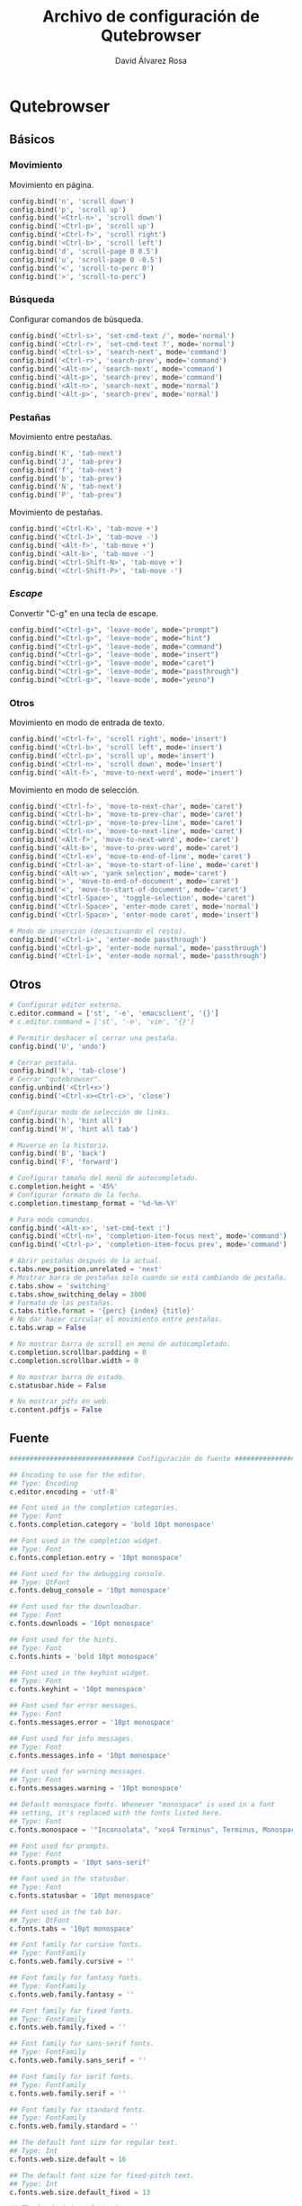#+TITLE: Archivo de configuración de Qutebrowser
#+AUTHOR: David Álvarez Rosa

* Qutebrowser
:PROPERTIES:
:HEADER-ARGS+: :tangle yes
:END:

** Básicos
*** Movimiento
Movimiento en página.
#+BEGIN_SRC python
  config.bind('n', 'scroll down')
  config.bind('p', 'scroll up')
  config.bind('<Ctrl-n>', 'scroll down')
  config.bind('<Ctrl-p>', 'scroll up')
  config.bind('<Ctrl-f>', 'scroll right')
  config.bind('<Ctrl-b>', 'scroll left')
  config.bind('d', 'scroll-page 0 0.5')
  config.bind('u', 'scroll-page 0 -0.5')
  config.bind('<', 'scroll-to-perc 0')
  config.bind('>', 'scroll-to-perc')
#+END_SRC

*** Búsqueda
Configurar comandos de búsqueda.
#+BEGIN_SRC python
  config.bind('<Ctrl-s>', 'set-cmd-text /', mode='normal')
  config.bind('<Ctrl-r>', 'set-cmd-text ?', mode='normal')
  config.bind('<Ctrl-s>', 'search-next', mode='command')
  config.bind('<Ctrl-r>', 'search-prev', mode='command')
  config.bind('<Alt-n>', 'search-next', mode='command')
  config.bind('<Alt-p>', 'search-prev', mode='command')
  config.bind('<Alt-n>', 'search-next', mode='normal')
  config.bind('<Alt-p>', 'search-prev', mode='normal')
#+END_SRC


*** Pestañas
Movimiento entre pestañas.
#+BEGIN_SRC python
  config.bind('K', 'tab-next')
  config.bind('J', 'tab-prev')
  config.bind('f', 'tab-next')
  config.bind('b', 'tab-prev')
  config.bind('N', 'tab-next')
  config.bind('P', 'tab-prev')
#+END_SRC

Movimiento de pestañas.
#+BEGIN_SRC python
  config.bind('<Ctrl-K>', 'tab-move +')
  config.bind('<Ctrl-J>', 'tab-move -')
  config.bind('<Alt-f>', 'tab-move +')
  config.bind('<Alt-b>', 'tab-move -')
  config.bind('<Ctrl-Shift-N>', 'tab-move +')
  config.bind('<Ctrl-Shift-P>', 'tab-move -')
#+END_SRC


*** /Escape/
Convertir "C-g" en una tecla de escape.
#+BEGIN_SRC python
  config.bind("<Ctrl-g>", 'leave-mode', mode="prompt")
  config.bind("<Ctrl-g>", 'leave-mode', mode="hint")
  config.bind("<Ctrl-g>", 'leave-mode', mode="command")
  config.bind("<Ctrl-g>", 'leave-mode', mode="insert")
  config.bind("<Ctrl-g>", 'leave-mode', mode="caret")
  config.bind("<Ctrl-g>", 'leave-mode', mode="passthrough")
  config.bind("<Ctrl-g>", 'leave-mode', mode="yesno")
#+END_SRC


*** Otros
Movimiento en modo de entrada de texto.
#+BEGIN_SRC python
  config.bind('<Ctrl-f>', 'scroll right', mode='insert')
  config.bind('<Ctrl-b>', 'scroll left', mode='insert')
  config.bind('<Ctrl-p>', 'scroll up', mode='insert')
  config.bind('<Ctrl-n>', 'scroll down', mode='insert')
  config.bind('<Alt-f>', 'move-to-next-word', mode='insert')
#+END_SRC

Movimiento en modo de selección.
#+BEGIN_SRC python
  config.bind('<Ctrl-f>', 'move-to-next-char', mode='caret')
  config.bind('<Ctrl-b>', 'move-to-prev-char', mode='caret')
  config.bind('<Ctrl-p>', 'move-to-prev-line', mode='caret')
  config.bind('<Ctrl-n>', 'move-to-next-line', mode='caret')
  config.bind('<Alt-f>', 'move-to-next-word', mode='caret')
  config.bind('<Alt-b>', 'move-to-prev-word', mode='caret')
  config.bind('<Ctrl-e>', 'move-to-end-of-line', mode='caret')
  config.bind('<Ctrl-a>', 'move-to-start-of-line', mode='caret')
  config.bind('<Alt-w>', 'yank selection', mode='caret')
  config.bind('>', 'move-to-end-of-document', mode='caret')
  config.bind('<', 'move-to-start-of-document', mode='caret')
  config.bind('<Ctrl-Space>', 'toggle-selection', mode='caret')
  config.bind('<Ctrl-Space>', 'enter-mode caret', mode='normal')
  config.bind('<Ctrl-Space>', 'enter-mode caret', mode='insert')

  # Modo de inserción (desactivando el resto).
  config.bind('<Ctrl-i>', 'enter-mode passthrough')
  config.bind('<Ctrl-g>', 'enter-mode normal', mode='passthrough')
  config.bind('<Ctrl-i>', 'enter-mode normal', mode='passthrough')
#+END_SRC

** Otros
#+BEGIN_SRC python
  # Configurar editor externo.
  c.editor.command = ['st', '-e', 'emacsclient', '{}']
  # c.editor.command = ['st', '-e', 'vim', '{}']

  # Permitir deshacer el cerrar una pestaña.
  config.bind('U', 'undo')

  # Cerrar pestaña.
  config.bind('k', 'tab-close')
  # Cerrar "qutebrowser".
  config.unbind('<Ctrl+x>')
  config.bind('<Ctrl-x><Ctrl-c>', 'close')

  # Configurar modo de selección de links.
  config.bind('h', 'hint all')
  config.bind('H', 'hint all tab')

  # Moverse en la historia.
  config.bind('B', 'back')
  config.bind('F', 'forward')

  # Configurar tamaño del menú de autocompletado.
  c.completion.height = '45%'
  # Configurar formato de la fecha.
  c.completion.timestamp_format = '%d-%m-%Y'

  # Para modo comandos.
  config.bind('<Alt-x>', 'set-cmd-text :')
  config.bind('<Ctrl-n>', 'completion-item-focus next', mode='command')
  config.bind('<Ctrl-p>', 'completion-item-focus prev', mode='command')

  # Abrir pestañas después de la actual.
  c.tabs.new_position.unrelated = 'next'
  # Mostrar barra de pestañas solo cuando se está cambiando de pestaña.
  c.tabs.show = 'switching'
  c.tabs.show_switching_delay = 3000
  # Formato de las pestañas.
  c.tabs.title.format = '{perc} {index} {title}'
  # No dar hacer circular el movimiento entre pestañas.
  c.tabs.wrap = False

  # No mostrar barra de scroll en menú de autocompletado.
  c.completion.scrollbar.padding = 0
  c.completion.scrollbar.width = 0

  # No mostrar barra de estado.
  c.statusbar.hide = False

  # No mostrar pdfs en web.
  c.content.pdfjs = False
#+END_SRC


** Fuente
#+BEGIN_SRC python
  ############################### Configuración de fuente #################################

  ## Encoding to use for the editor.
  ## Type: Encoding
  c.editor.encoding = 'utf-8'

  ## Font used in the completion categories.
  ## Type: Font
  c.fonts.completion.category = 'bold 10pt monospace'

  ## Font used in the completion widget.
  ## Type: Font
  c.fonts.completion.entry = '10pt monospace'

  ## Font used for the debugging console.
  ## Type: QtFont
  c.fonts.debug_console = '10pt monospace'

  ## Font used for the downloadbar.
  ## Type: Font
  c.fonts.downloads = '10pt monospace'

  ## Font used for the hints.
  ## Type: Font
  c.fonts.hints = 'bold 10pt monospace'

  ## Font used in the keyhint widget.
  ## Type: Font
  c.fonts.keyhint = '10pt monospace'

  ## Font used for error messages.
  ## Type: Font
  c.fonts.messages.error = '10pt monospace'

  ## Font used for info messages.
  ## Type: Font
  c.fonts.messages.info = '10pt monospace'

  ## Font used for warning messages.
  ## Type: Font
  c.fonts.messages.warning = '10pt monospace'

  ## Default monospace fonts. Whenever "monospace" is used in a font
  ## setting, it's replaced with the fonts listed here.
  ## Type: Font
  c.fonts.monospace = '"Inconsolata", "xos4 Terminus", Terminus, Monospace, "DejaVu Sans Mono", Monaco, "Bitstream Vera Sans Mono", "Andale Mono", "Courier New", Courier, "Liberation Mono", monospace, Fixed, Consolas, Terminal'

  ## Font used for prompts.
  ## Type: Font
  c.fonts.prompts = '10pt sans-serif'

  ## Font used in the statusbar.
  ## Type: Font
  c.fonts.statusbar = '10pt monospace'

  ## Font used in the tab bar.
  ## Type: QtFont
  c.fonts.tabs = '10pt monospace'

  ## Font family for cursive fonts.
  ## Type: FontFamily
  c.fonts.web.family.cursive = ''

  ## Font family for fantasy fonts.
  ## Type: FontFamily
  c.fonts.web.family.fantasy = ''

  ## Font family for fixed fonts.
  ## Type: FontFamily
  c.fonts.web.family.fixed = ''

  ## Font family for sans-serif fonts.
  ## Type: FontFamily
  c.fonts.web.family.sans_serif = ''

  ## Font family for serif fonts.
  ## Type: FontFamily
  c.fonts.web.family.serif = ''

  ## Font family for standard fonts.
  ## Type: FontFamily
  c.fonts.web.family.standard = ''

  ## The default font size for regular text.
  ## Type: Int
  c.fonts.web.size.default = 16

  ## The default font size for fixed-pitch text.
  ## Type: Int
  c.fonts.web.size.default_fixed = 13

  ## The hard minimum font size.
  ## Type: Int
  c.fonts.web.size.minimum = 0

  ## The minimum logical font size that is applied when zooming out.
  ## Type: Int
  c.fonts.web.size.minimum_logical = 6

#+END_SRC


** Colores
#+BEGIN_SRC python
  ############################### Configuración de colores #################################

  # base16-qutebrowser (https://github.com/theova/base16-qutebrowser)
  # Base16 qutebrowser template by theova
  # Default Dark scheme by Chris Kempson (http://chriskempson.com)

  base00 = "#181818"
  base01 = "#282828"
  base02 = "#383838"
  base03 = "#585858"
  base04 = "#b8b8b8"
  base05 = "#d8d8d8"
  base06 = "#e8e8e8"
  base07 = "#f8f8f8"
  base08 = "#ab4642"
  base09 = "#dc9656"
  base0A = "#f7ca88"
  base0B = "#a1b56c"
  base0C = "#86c1b9"
  base0D = "#7cafc2"
  base0E = "#ba8baf"
  base0F = "#a16946"

  # set qutebrowser colors

  # Text color of the completion widget. May be a single color to use for
  # all columns or a list of three colors, one for each column.
  c.colors.completion.fg = base05

  # Background color of the completion widget for odd rows.
  c.colors.completion.odd.bg = base03

  # Background color of the completion widget for even rows.
  c.colors.completion.even.bg = base00

  # Foreground color of completion widget category headers.
  c.colors.completion.category.fg = base0A

  # Background color of the completion widget category headers.
  c.colors.completion.category.bg = base00

  # Top border color of the completion widget category headers.
  c.colors.completion.category.border.top = base00

  # Bottom border color of the completion widget category headers.
  c.colors.completion.category.border.bottom = base00

  # Foreground color of the selected completion item.
  c.colors.completion.item.selected.fg = base01

  # Background color of the selected completion item.
  c.colors.completion.item.selected.bg = base0A

  # Top border color of the completion widget category headers.
  c.colors.completion.item.selected.border.top = base0A

  # Bottom border color of the selected completion item.
  c.colors.completion.item.selected.border.bottom = base0A

  # Foreground color of the matched text in the completion.
  c.colors.completion.match.fg = base0B

  # Color of the scrollbar handle in the completion view.
  c.colors.completion.scrollbar.fg = base05

  # Color of the scrollbar in the completion view.
  c.colors.completion.scrollbar.bg = base00

  # Background color for the download bar.
  c.colors.downloads.bar.bg = base00

  # Color gradient start for download text.
  c.colors.downloads.start.fg = base00

  # Color gradient start for download backgrounds.
  c.colors.downloads.start.bg = base0D

  # Color gradient end for download text.
  c.colors.downloads.stop.fg = base00

  # Color gradient stop for download backgrounds.
  c.colors.downloads.stop.bg = base0C

  # Foreground color for downloads with errors.
  c.colors.downloads.error.fg = base08

  # Font color for hints.
  c.colors.hints.fg = base00

  # Background color for hints. Note that you can use a `rgba(...)` value
  # for transparency.
  c.colors.hints.bg = base0A

  # Font color for the matched part of hints.
  c.colors.hints.match.fg = base05

  # Text color for the keyhint widget.
  c.colors.keyhint.fg = base05

  # Highlight color for keys to complete the current keychain.
  c.colors.keyhint.suffix.fg = base05

  # Background color of the keyhint widget.
  c.colors.keyhint.bg = base00

  # Foreground color of an error message.
  c.colors.messages.error.fg = base00

  # Background color of an error message.
  c.colors.messages.error.bg = base08

  # Border color of an error message.
  c.colors.messages.error.border = base08

  # Foreground color of a warning message.
  c.colors.messages.warning.fg = base00

  # Background color of a warning message.
  c.colors.messages.warning.bg = base0E

  # Border color of a warning message.
  c.colors.messages.warning.border = base0E

  # Foreground color of an info message.
  c.colors.messages.info.fg = base05

  # Background color of an info message.
  c.colors.messages.info.bg = base00

  # Border color of an info message.
  c.colors.messages.info.border = base00

  # Foreground color for prompts.
  c.colors.prompts.fg = base05

  # Border used around UI elements in prompts.
  c.colors.prompts.border = base00

  # Background color for prompts.
  c.colors.prompts.bg = base00

  # Background color for the selected item in filename prompts.
  c.colors.prompts.selected.bg = base0A

  # Foreground color of the statusbar.
  c.colors.statusbar.normal.fg = base0B

  # Background color of the statusbar.
  c.colors.statusbar.normal.bg = base00

  # Foreground color of the statusbar in insert mode.
  c.colors.statusbar.insert.fg = base00

  # Background color of the statusbar in insert mode.
  c.colors.statusbar.insert.bg = base0D

  # Foreground color of the statusbar in passthrough mode.
  c.colors.statusbar.passthrough.fg = base00

  # Background color of the statusbar in passthrough mode.
  c.colors.statusbar.passthrough.bg = base0C

  # Foreground color of the statusbar in private browsing mode.
  c.colors.statusbar.private.fg = base00

  # Background color of the statusbar in private browsing mode.
  c.colors.statusbar.private.bg = base03

  # Foreground color of the statusbar in command mode.
  c.colors.statusbar.command.fg = base05

  # Background color of the statusbar in command mode.
  c.colors.statusbar.command.bg = base00

  # Foreground color of the statusbar in private browsing + command mode.
  c.colors.statusbar.command.private.fg = base05

  # Background color of the statusbar in private browsing + command mode.
  c.colors.statusbar.command.private.bg = base00

  # Foreground color of the statusbar in caret mode.
  c.colors.statusbar.caret.fg = base00

  # Background color of the statusbar in caret mode.
  c.colors.statusbar.caret.bg = base0E

  # Foreground color of the statusbar in caret mode with a selection.
  c.colors.statusbar.caret.selection.fg = base00

  # Background color of the statusbar in caret mode with a selection.
  c.colors.statusbar.caret.selection.bg = base0D

  # Background color of the progress bar.
  c.colors.statusbar.progress.bg = base0D

  # Default foreground color of the URL in the statusbar.
  c.colors.statusbar.url.fg = base05

  # Foreground color of the URL in the statusbar on error.
  c.colors.statusbar.url.error.fg = base08

  # Foreground color of the URL in the statusbar for hovered links.
  c.colors.statusbar.url.hover.fg = base05

  # Foreground color of the URL in the statusbar on successful load
  # (http).
  c.colors.statusbar.url.success.http.fg = base0C

  # Foreground color of the URL in the statusbar on successful load
  # (https).
  c.colors.statusbar.url.success.https.fg = base0B

  # Foreground color of the URL in the statusbar when there's a warning.
  c.colors.statusbar.url.warn.fg = base0E

  # Background color of the tab bar.
  c.colors.tabs.bar.bg = base00

  # Color gradient start for the tab indicator.
  c.colors.tabs.indicator.start = base0D

  # Color gradient end for the tab indicator.
  c.colors.tabs.indicator.stop = base0C

  # Color for the tab indicator on errors.
  c.colors.tabs.indicator.error = base08

  # Foreground color of unselected odd tabs.
  c.colors.tabs.odd.fg = base05

  # Background color of unselected odd tabs.
  c.colors.tabs.odd.bg = base03

  # Foreground color of unselected even tabs.
  c.colors.tabs.even.fg = base05

  # Background color of unselected even tabs.
  c.colors.tabs.even.bg = base00

  # Foreground color of selected odd tabs.
  c.colors.tabs.selected.odd.fg = base00

  # Background color of selected odd tabs.
  c.colors.tabs.selected.odd.bg = base05

  # Foreground color of selected even tabs.
  c.colors.tabs.selected.even.fg = base00

  # Background color of selected even tabs.
  c.colors.tabs.selected.even.bg = base05

  # Background color for webpages if unset (or empty to use the theme's
  # color).
  # c.colors.webpage.bg = base00


  # Añadir los atajos.
  config.unbind('D')
  config.source('shortcuts.py')
#+END_SRC


** Atajos extra (de un github)
Faltaría configurarlo todo.....

#+BEGIN_SRC python


  # Configuración muy interesante de comandos que está en https://github.com/dustinlacewell/dotfiles/blob/c9eead887206652481d97e7623d2a5fe98916d1e/modules/home/linux/workstation/qutebrowser/config/keys.py
  # En general su configuración está muy bien: https://github.com/dustinlacewell/dotfiles/tree/c9eead887206652481d97e7623d2a5fe98916d1e/modules/home/linux/workstation/qutebrowser


  # # disable insert mode completely
  # c.input.insert_mode.auto_enter = False
  # c.input.insert_mode.auto_leave = False
  # c.input.insert_mode.plugins = False

  # # Forward unbound keys
  # c.input.forward_unbound_keys = "all"

  # ESC_BIND = 'clear-keychain ;; search ;; fullscreen --leave'

  # c.bindings.default['normal'] = {}
  # # Bindings
  # c.bindings.commands['normal'] = {
  #     # Navigation
  #     '<ctrl-v>': 'scroll-page 0 0.5',
  #     '<alt-v>': 'scroll-page 0 -0.5',
  #     '<ctrl-shift-v>': 'scroll-page 0 1',
  #     '<alt-shift-v>': 'scroll-page 0 -1',
  #     # FIXME come up with logical bindings for scrolling left/right

  #     # Commands
  #     '<ctrl-y>': 'yank',
  #     '<alt-x>': 'set-cmd-text :',
  #     '<ctrl-x>b': 'set-cmd-text -s :buffer',
  #     '<ctrl-x>k': 'tab-close',
  #     '<ctrl-x><ctrl-c>': 'quit',
  #     '<ctrl-x><ctrl-t>': 'config-cycle -t -p content.host_blocking.enabled',

  #     # searching
  #     '<ctrl-s>': 'set-cmd-text /',
  #     '<ctrl-r>': 'set-cmd-text ?',

  #     # history
  #     '<ctrl-l>': 'forward',
  #     '<ctrl-h>': 'back',

  #     # tabs
  #     '<ctrl-k>': 'tab-next',
  #     '<ctrl-j>': 'tab-prev',
  #     '<ctrl-shift-j>': 'tab-move -',
  #     '<ctrl-shift-k>': 'tab-move +',
  #     '<alt-p>': 'tab-pin',
  #     '<alt-1>': 'tab-focus 1',
  #     '<alt-2>': 'tab-focus 2',
  #     '<alt-3>': 'tab-focus 3',
  #     '<alt-4>': 'tab-focus 4',
  #     '<alt-5>': 'tab-focus 5',
  #     '<alt-6>': 'tab-focus 6',
  #     '<alt-7>': 'tab-focus 7',
  #     '<alt-8>': 'tab-focus 8',
  #     '<alt-9>': 'tab-focus 9',
  #     '<alt-0>': 'tab-focus -1',

  #     # hints
  #     '<alt-o>': 'hint all',
  #     '<alt-y>': 'hint all yank',
  #     '<alt-t>': 'hint all tab',

  #     # open links
  #     '<ctrl-o>': 'set-cmd-text -s :open',
  #     '<ctrl-t>': 'set-cmd-text -s :open -t',
  #     '<ctrl-x>e': 'set-cmd-text -s :open {url:pretty}',

  #     # editing
  #     '1': 'fake-key 1',
  #     '2': 'fake-key 2',
  #     '3': 'fake-key 3',
  #     '4': 'fake-key 4',
  #     '5': 'fake-key 5',
  #     '6': 'fake-key 6',
  #     '7': 'fake-key 7',
  #     '8': 'fake-key 8',
  #     '9': 'fake-key 9',
  #     '0': 'fake-key 0',
  #     '<alt-a>': 'fake-key <ctrl-a>',
  #     '<alt-k>': 'fake-key <alt-shift-right><ctrl-x>',
  #     '<alt-shift-k>': 'fake-key <alt-shift-left><ctrl-x>',
  #     '<ctrl-f>': 'fake-key <right>',
  #     '<ctrl-shift-f>': 'fake-key <shift-right>',
  #     '<ctrl-b>': 'fake-key <left>',
  #     '<ctrl-shift-b>': 'fake-key <shift-left>',
  #     '<ctrl-a>': 'fake-key <home>',
  #     '<ctrl-e>': 'fake-key <end>',
  #     '<ctrl-n>': 'fake-key <down>',
  #     '<ctrl-p>': 'fake-key <up>',
  #     '<alt-f>': 'fake-key <ctrl-right>',
  #     '<alt-shift-f>': 'fake-key <ctrl-shift-right>',
  #     '<alt-b>': 'fake-key <ctrl-left>',
  #     '<alt-shift-b>': 'fake-key <ctrl-shift-left>',
  #     '<ctrl-d>': 'fake-key <delete>',
  #     '<alt-d>': 'fake-key <ctrl-delete>',
  #     '<alt-backspace>': 'fake-key <ctrl-backspace>',
  #     '<ctrl-w>': 'fake-key <Ctrl-backspace>',
  #     '<ctrl-y>': 'insert-text {primary}',
  #     '<alt-l>': 'spawn --userscript qute-lastpass',


  #     # escape hatch
  #     '<ctrl-c>h': 'set-cmd-text -s :help',
  #     '<ctrl-g>': ESC_BIND,
  # }

  # c.bindings.commands['command'] = {
  #     '<ctrl-s>': 'search-next',
  #     '<ctrl-r>': 'search-prev',

  #     '<ctrl-p>': 'completion-item-focus prev',
  #     '<ctrl-n>': 'completion-item-focus next',

  #     '<alt-p>': 'command-history-prev',
  #     '<alt-n>': 'command-history-next',

  #     # escape hatch
  #     '<ctrl-g>': 'leave-mode',
  # }

  # c.bindings.commands['hint'] = {
  #     # escape hatch
  #     '<ctrl-g>': 'leave-mode',
  # }

  # c.bindings.commands['caret'] = {
  #     # escape hatch
  #     '<ctrl-g>': 'leave-mode',
  # }
#+END_SRC

